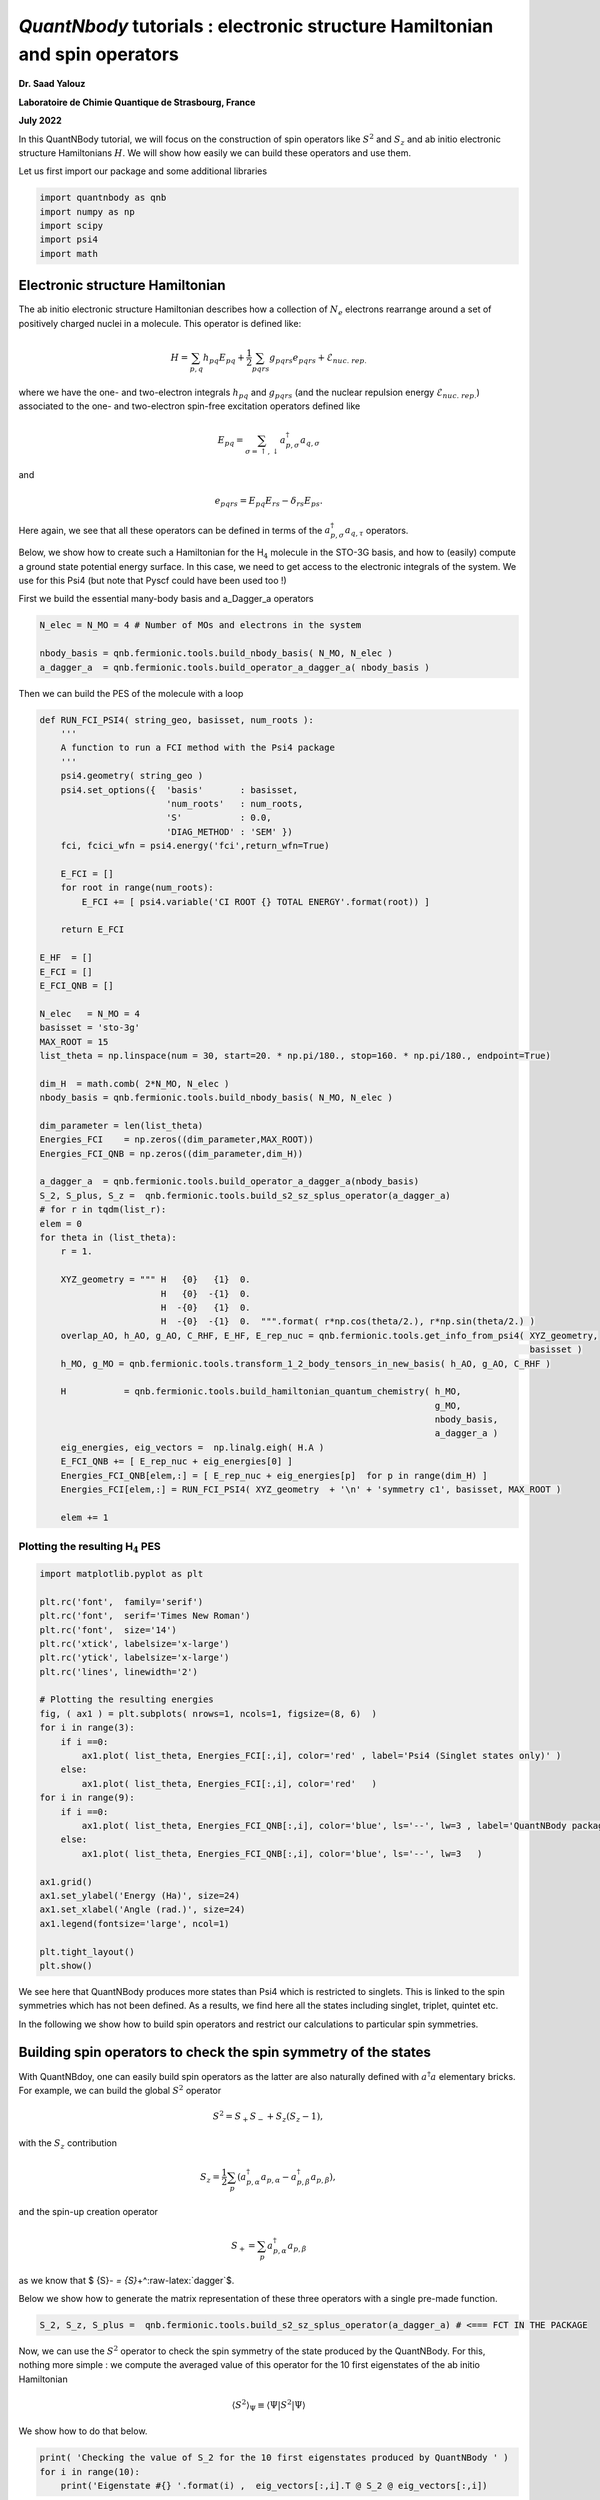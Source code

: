 *QuantNbody* tutorials : electronic structure Hamiltonian and spin operators
============================================================================

**Dr. Saad Yalouz**

**Laboratoire de Chimie Quantique de Strasbourg, France**

**July 2022**

In this QuantNBody tutorial, we will focus on the construction of spin
operators like :math:`{S}^2` and :math:`S_z` and ab initio electronic
structure Hamiltonians :math:`H`. We will show how easily we can build
these operators and use them.

Let us first import our package and some additional libraries

.. code:: ipython3

    import quantnbody as qnb
    import numpy as np
    import scipy
    import psi4
    import math 

Electronic structure Hamiltonian
--------------------------------

The ab initio electronic structure Hamiltonian describes how a
collection of :math:`N_e` electrons rearrange around a set of positively
charged nuclei in a molecule. This operator is defined like:

.. math::  {H} = \sum_{p,q} h_{pq} {E}_{pq} + \frac{1}{2} \sum_{pqrs} g_{pqrs} {e}_{pqrs} + \mathcal{E}_{nuc.\ rep.}

where we have the one- and two-electron integrals :math:`h_{pq}` and
:math:`g_{pqrs}` (and the nuclear repulsion energy
:math:`\mathcal{E}_{nuc.\ rep.}`) associated to the one- and
two-electron spin-free excitation operators defined like

.. math::  {E}_{pq} = \sum_{\sigma=\uparrow,\downarrow} a^\dagger_{p,\sigma}a_{q,\sigma} 

and

.. math::  e_{pqrs} = E_{pq}E_{rs} - \delta_{rs} E_{ps} .

Here again, we see that all these operators can be defined in terms of
the :math:`a_{p,\sigma}^\dagger a_{q,\tau}` operators.

Below, we show how to create such a Hamiltonian for the H\ :math:`_4`
molecule in the STO-3G basis, and how to (easily) compute a ground state
potential energy surface. In this case, we need to get access to the
electronic integrals of the system. We use for this Psi4 (but note that
Pyscf could have been used too !)

First we build the essential many-body basis and a_Dagger_a operators

.. code:: ipython3

    N_elec = N_MO = 4 # Number of MOs and electrons in the system
    
    nbody_basis = qnb.fermionic.tools.build_nbody_basis( N_MO, N_elec ) 
    a_dagger_a  = qnb.fermionic.tools.build_operator_a_dagger_a( nbody_basis )  

Then we can build the PES of the molecule with a loop

.. code:: ipython3

    def RUN_FCI_PSI4( string_geo, basisset, num_roots ):
        '''
        A function to run a FCI method with the Psi4 package
        '''  
        psi4.geometry( string_geo )
        psi4.set_options({  'basis'       : basisset,  
                            'num_roots'   : num_roots, 
                            'S'           : 0.0,
                            'DIAG_METHOD' : 'SEM' }) 
        fci, fcici_wfn = psi4.energy('fci',return_wfn=True)
        
        E_FCI = []
        for root in range(num_roots):
            E_FCI += [ psi4.variable('CI ROOT {} TOTAL ENERGY'.format(root)) ]
        
        return E_FCI
    
    E_HF  = []
    E_FCI = []
    E_FCI_QNB = []
    
    N_elec   = N_MO = 4
    basisset = 'sto-3g'
    MAX_ROOT = 15
    list_theta = np.linspace(num = 30, start=20. * np.pi/180., stop=160. * np.pi/180., endpoint=True) 
    
    dim_H  = math.comb( 2*N_MO, N_elec )
    nbody_basis = qnb.fermionic.tools.build_nbody_basis( N_MO, N_elec )
       
    dim_parameter = len(list_theta)
    Energies_FCI    = np.zeros((dim_parameter,MAX_ROOT))
    Energies_FCI_QNB = np.zeros((dim_parameter,dim_H)) 
    
    a_dagger_a  = qnb.fermionic.tools.build_operator_a_dagger_a(nbody_basis)
    S_2, S_plus, S_z =  qnb.fermionic.tools.build_s2_sz_splus_operator(a_dagger_a)
    # for r in tqdm(list_r):
    elem = 0
    for theta in (list_theta): 
        r = 1.
         
        XYZ_geometry = """ H   {0}   {1}  0.
                           H   {0}  -{1}  0. 
                           H  -{0}   {1}  0.
                           H  -{0}  -{1}  0.  """.format( r*np.cos(theta/2.), r*np.sin(theta/2.) ) 
        overlap_AO, h_AO, g_AO, C_RHF, E_HF, E_rep_nuc = qnb.fermionic.tools.get_info_from_psi4( XYZ_geometry,
                                                                                                 basisset )
        h_MO, g_MO = qnb.fermionic.tools.transform_1_2_body_tensors_in_new_basis( h_AO, g_AO, C_RHF )  
     
        H           = qnb.fermionic.tools.build_hamiltonian_quantum_chemistry( h_MO,
                                                                               g_MO,
                                                                               nbody_basis,
                                                                               a_dagger_a )  
        eig_energies, eig_vectors =  np.linalg.eigh( H.A ) 
        E_FCI_QNB += [ E_rep_nuc + eig_energies[0] ]
        Energies_FCI_QNB[elem,:] = [ E_rep_nuc + eig_energies[p]  for p in range(dim_H) ] 
        Energies_FCI[elem,:] = RUN_FCI_PSI4( XYZ_geometry  + '\n' + 'symmetry c1', basisset, MAX_ROOT )
        
        elem += 1 

Plotting the resulting H\ :math:`_4` PES
~~~~~~~~~~~~~~~~~~~~~~~~~~~~~~~~~~~~~~~~

.. code:: ipython3

    import matplotlib.pyplot as plt
    
    plt.rc('font',  family='serif')
    plt.rc('font',  serif='Times New Roman')
    plt.rc('font',  size='14') 
    plt.rc('xtick', labelsize='x-large')
    plt.rc('ytick', labelsize='x-large') 
    plt.rc('lines', linewidth='2') 
    
    # Plotting the resulting energies
    fig, ( ax1 ) = plt.subplots( nrows=1, ncols=1, figsize=(8, 6)  ) 
    for i in range(3):
        if i ==0:
            ax1.plot( list_theta, Energies_FCI[:,i], color='red' , label='Psi4 (Singlet states only)' ) 
        else:
            ax1.plot( list_theta, Energies_FCI[:,i], color='red'   ) 
    for i in range(9):
        if i ==0: 
            ax1.plot( list_theta, Energies_FCI_QNB[:,i], color='blue', ls='--', lw=3 , label='QuantNBody package'    )  
        else:
            ax1.plot( list_theta, Energies_FCI_QNB[:,i], color='blue', ls='--', lw=3   ) 
            
    ax1.grid()
    ax1.set_ylabel('Energy (Ha)', size=24)
    ax1.set_xlabel('Angle (rad.)', size=24)
    ax1.legend(fontsize='large', ncol=1)
    
    plt.tight_layout() 
    plt.show()
     



.. image:: output_8_0.png


We see here that QuantNBody produces more states than Psi4 which is
restricted to singlets. This is linked to the spin symmetries which has
not been defined. As a results, we find here all the states including
singlet, triplet, quintet etc.

In the following we show how to build spin operators and restrict our
calculations to particular spin symmetries.

Building spin operators to check the spin symmetry of the states
----------------------------------------------------------------

With QuantNBdoy, one can easily build spin operators as the latter are
also naturally defined with :math:`a^\dagger a` elementary bricks. For
example, we can build the global :math:`{S}^2` operator

.. math::  {S}^2 = S_+ S_- + S_z(S_z-1) ,

with the :math:`S_z` contribution

.. math::  {S}_z =  \frac{1}{2}\sum_p ( a^\dagger_{p,\alpha} a_{p,\alpha} - a^\dagger_{p,\beta} a_{p,\beta} ) , 

and the spin-up creation operator

.. math::  {S}_+ = \sum_p a^\dagger_{p,\alpha} a_{p,\beta} 

as we know that $ {S}\ *- = {S}*\ +^:raw-latex:`\dagger`$.

Below we show how to generate the matrix representation of these three
operators with a single pre-made function.

.. code:: ipython3

    S_2, S_z, S_plus =  qnb.fermionic.tools.build_s2_sz_splus_operator(a_dagger_a) # <=== FCT IN THE PACKAGE

Now, we can use the :math:`{S}^2` operator to check the spin symmetry of
the state produced by the QuantNBody. For this, nothing more simple : we
compute the averaged value of this operator for the 10 first eigenstates
of the ab initio Hamiltonian

.. math::  \langle {S}^2 \rangle_\Psi \equiv  \langle \Psi | {S}^2 | \Psi\rangle   

We show how to do that below.

.. code:: ipython3

    print( 'Checking the value of S_2 for the 10 first eigenstates produced by QuantNBody ' )
    for i in range(10):
        print('Eigenstate #{} '.format(i) ,  eig_vectors[:,i].T @ S_2 @ eig_vectors[:,i])


.. parsed-literal::

    Checking the value of S_2 for the 10 first eigenstates produced by QuantNBody 
    Eigenstate #0  -9.28450747276484e-21
    Eigenstate #1  1.999999999999999
    Eigenstate #2  2.000000000000001
    Eigenstate #3  1.9999999999999984
    Eigenstate #4  1.9999999999999938
    Eigenstate #5  2.0000000000000018
    Eigenstate #6  2.000000000000003
    Eigenstate #7  8.535459286169437e-29
    Eigenstate #8  1.8794697497391845e-28
    Eigenstate #9  2.0000000000000004


Indeed ! We see here that the states generated are not all singlets,
e.g. from #1 to #6 we have triplets (:-/) …

To correct this, in QuantNBody we implemented a spin-penalty technique.
The idea is here to augment the Hamiltonian of a system like

.. math::  {H} \longrightarrow {H} + penalty \times ({S}^2 - s^2_{target})^2. 

Redefining the Hamiltonian like this will change the spectrum of the
operator such that every eigenstates :math:`| \Psi \rangle` which don’t
have a specific spin symmetry such that

.. math::  \langle \Psi  | {S}^2 | \Psi \rangle = s^2_{target}

will take an “effective” positive energy penalty which will thus shift
the state upper in the spectrum. The penalty term is chosen to be
deliberatly large to ensure that these states are well discared. The
value of the spin symmetry targeted :math:`s^2_{target}` has to be
defined by the user.

This extension has been implemented for every fermionic Hamitlonian
(model or ab initio ones). We show below the additional arguments we
have to provide to the Hamiltonian function to generate this penalty
term and thus obtain singlet in H\ :math:`_4`.

.. code:: ipython3

    list_theta = np.linspace(num = 30, start=20. * np.pi/180., stop=160. * np.pi/180., endpoint=True) 
    E_HF  = [] 
    E_FCI_me = []
    
    N_elec = N_MO = 4
    dim_H  = math.comb( 2*N_MO, N_elec )
    
    nbody_basis = qnb.fermionic.tools.build_nbody_basis( N_MO, N_elec )
      
    MAX_ROOT = 6
    
    dim_parameter = len(list_theta) 
    Energies_FCI_QNB = np.zeros((dim_parameter,dim_H)) 
    
    a_dagger_a  = qnb.fermionic.tools.build_operator_a_dagger_a(nbody_basis)
    S_2, S_plus, S_z =  qnb.fermionic.tools.build_s2_sz_splus_operator(a_dagger_a)
    # for r in tqdm(list_r):
    elem = 0
    for theta in (list_theta): 
        r = 1.
         
        XYZ_geometry = """ H   {0}   {1}  0.
                           H   {0}  -{1}  0. 
                           H  -{0}   {1}  0.
                           H  -{0}  -{1}  0.  """.format( r*np.cos(theta/2.), r*np.sin(theta/2.) ) 
         
        overlap_AO, h_AO, g_AO, C_RHF, E_HF, E_rep_nuc = qnb.fermionic.tools.get_info_from_psi4( XYZ_geometry,
                                                                                                 basisset )
        h_MO, g_MO = qnb.fermionic.tools.transform_1_2_body_tensors_in_new_basis( h_AO, g_AO, C_RHF ) 
     
        H           = qnb.fermionic.tools.build_hamiltonian_quantum_chemistry( h_MO,
                                                                       g_MO,
                                                                       nbody_basis,
                                                                       a_dagger_a,
                                                                       S_2 = S_2,    # <=== Here : S_2 operator
                                                                       S_2_target=0) # <=== Here : spin symmetry targeted
        eig_energies, eig_vectors =  np.linalg.eigh( H.A ) 
        E_FCI_me += [ E_rep_nuc + eig_energies[0] ]
        Energies_FCI_QNB[elem,:] = [ E_rep_nuc + eig_energies[p]  for p in range(dim_H) ] 
        
        elem += 1 

.. code:: ipython3

    import matplotlib.pyplot as plt
    
    plt.rc('font',  family='serif')
    plt.rc('font',  serif='Times New Roman')
    plt.rc('font',  size='14') 
    plt.rc('xtick', labelsize='x-large')
    plt.rc('ytick', labelsize='x-large') 
    plt.rc('lines', linewidth='2') 
    
    # Plotting the resulting energies
    fig, ( ax1 ) = plt.subplots( nrows=1, ncols=1, figsize=(8, 6)  ) 
    for i in range(3):
        if i ==0:
            ax1.plot( list_theta, Energies_FCI[:,i], color='red' , label='Psi4 (Singlet states only)' ) 
        else:
            ax1.plot( list_theta, Energies_FCI[:,i], color='red'   ) 
    for i in range(3):
        if i ==0: 
            ax1.plot( list_theta, Energies_FCI_QNB[:,i], color='blue', ls='--' , lw=3, label='QuantNBody with singlet spin penalty'    )  
        else:
            ax1.plot( list_theta, Energies_FCI_QNB[:,i], color='blue', ls='--' , lw=3  ) 
     
    ax1.grid()
    
    ax1.set_ylabel('Energy (Ha)', size=24)
    ax1.set_xlabel('Angle (rad.)', size=24)
    ax1.legend(fontsize='large', ncol=1)
    
    plt.tight_layout() 
      
    plt.show()
     
     



.. image:: output_16_0.png


Congrats ! Here we have totally solved the problem: the lowest
eigenstates given by our code are indeed singlet ! To check this we can
compute again the averaged :math:`\langle S^2 \rangle` over the few
first eigenstates as shown below.

.. code:: ipython3

    print( 'Checking the value of S_2 for the 10 first eigenstates produced by QuantNBody ' )
    for i in range(10):
        print('Eigenstate #{} '.format(i) ,  eig_vectors[:,i].T @ S_2 @ eig_vectors[:,i])


.. parsed-literal::

    Checking the value of S_2 for the 10 first eigenstates produced by QuantNBody 
    Eigenstate #0  7.211422253675881e-35
    Eigenstate #1  2.4220494982141283e-30
    Eigenstate #2  3.585503779835195e-30
    Eigenstate #3  4.118252264590018e-30
    Eigenstate #4  5.66521922848957e-30
    Eigenstate #5  -1.3764367007004992e-17
    Eigenstate #6  -3.441433200150141e-17
    Eigenstate #7  3.386030493767104e-30
    Eigenstate #8  1.243288016307383e-17
    Eigenstate #9  5.035284097980329e-30

